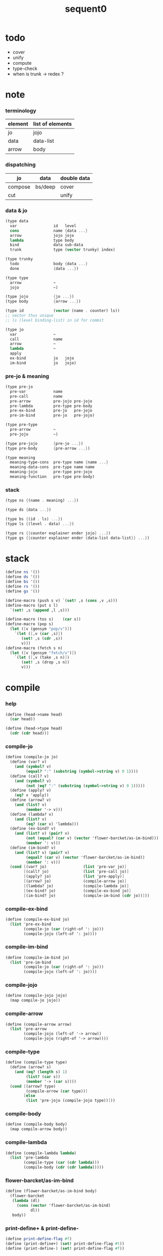 #+PROPERTY: tangle sequent0.scm
#+title: sequent0

* todo

  - cover
  - unify
  - compute
  - type-check
  - when is trunk -> redex ?

* note

*** terminology

    | element | list of elements |
    |---------+------------------|
    | jo      | jojo             |
    | data    | data-list        |
    | arrow   | body             |

*** dispatching

    | jo      | data    | double data |
    |---------+---------+-------------|
    | compose | bs/deep | cover       |
    | cut     |         | unify       |

*** data & jo

    #+begin_src scheme :tangle no
    (type data
      var                id   level
      cons               name {data ...}
      arrow              jojo jojo
      lambda             type body
      bind               data sub-data
      trunk              type (vector trunky) index)

    (type trunky
      todo               body {data ...}
      done               {data ...})

    (type type
      arrow              ~
      jojo               ~)

    (type jojo           {jo ...})
    (type body           {arrow ...})

    (type id             (vector (name . counter) ls))
    ;; vector thus unique
    ;; ls (level binding-list) in id for commit

    (type jo
      var                ~
      call               name
      arrow              ~
      lambda             ~
      apply
      ex-bind            jo   jojo
      im-bind            jo   jojo)
    #+end_src

*** pre-jo & meaning

    #+begin_src scheme :tangle no
    (type pre-jo
      pre-var            name
      pre-call           name
      pre-arrow          pre-jojo pre-jojo
      pre-lambda         pre-type pre-body
      pre-ex-bind        pre-jo   pre-jojo
      pre-im-bind        pre-jo   pre-jojo)

    (type pre-type
      pre-arrow          ~
      pre-jojo           ~)

    (type pre-jojo       {pre-jo ...})
    (type pre-body       {pre-arrow ...})

    (type meaning
      meaning-type-cons  pre-type name {name ...}
      meaning-data-cons  pre-type name name
      meaning-jojo       pre-type pre-jojo
      meaning-function   pre-type pre-body)
    #+end_src

*** stack

    #+begin_src scheme :tangle no
    (type ns {(name . meaning) ...})

    (type ds {data ...})

    (type bs {(id . ls) ...})
    (type ls {(level . data) ...})

    (type rs {{counter explainer ender jojo} ...})
    (type gs {{counter explainer ender {data-list data-list}} ...})
    #+end_src

* stack

  #+begin_src scheme
  (define ns '())
  (define ds '())
  (define bs '())
  (define rs '())
  (define gs '())

  (define-macro (push s v) `(set! ,s (cons ,v ,s)))
  (define-macro (put s l)
    `(set! ,s (append ,l ,s)))

  (define-macro (tos s)    (car s))
  (define-macro (pop s)
    (let ([v (gensym "pop/v")])
      `(let ([,v (car ,s)])
         (set! ,s (cdr ,s))
         v)))
  (define-macro (fetch s n)
    (let ([v (gensym "fetch/v")])
      `(let ([,v (take ,s n)])
         (set! ,s (drop ,s n))
         v)))
  #+end_src

* compile

*** help

    #+begin_src scheme
    (define (head->name head)
      (car head))

    (define (head->type head)
      (cdr (cdr head)))
    #+end_src

*** compile-jo

    #+begin_src scheme
    (define (compile-jo jo)
      (define (var? v)
        (and (symbol? v)
             (equal? ":" (substring (symbol->string v) 0 1))))
      (define (call? v)
        (and (symbol? v)
             (not (eq? ":" (substring (symbol->string v) 0 1)))))
      (define (apply? v)
        (eq? v 'apply))
      (define (arrow? v)
        (and (list? v)
             (member '-> v)))
      (define (lambda? v)
        (and (list? v)
             (eq? (car v) 'lambda)))
      (define (ex-bind? v)
        (and (list? v) (pair? v)
             (not (equal? (car v) (vector 'flower-barcket/as-im-bind)))
             (member ': v)))
      (define (im-bind? v)
        (and (list? v) (pair? v)
             (equal? (car v) (vector 'flower-barcket/as-im-bind))
             (member ': v)))
      (cond [(var? jo)                (list 'pre-var jo)]
            [(call? jo)               (list 'pre-call jo)]
            [(apply? jo)              (list 'pre-apply)]
            [(arrow? jo)              (compile-arrow jo)]
            [(lambda? jo)             (compile-lambda jo)]
            [(ex-bind? jo)            (compile-ex-bind jo)]
            [(im-bind? jo)            (compile-im-bind (cdr jo))]))
    #+end_src

*** compile-ex-bind

    #+begin_src scheme
    (define (compile-ex-bind jo)
      (list 'pre-ex-bind
            (compile-jo (car (right-of ': jo)))
            (compile-jojo (left-of ': jo))))
    #+end_src

*** compile-im-bind

    #+begin_src scheme
    (define (compile-im-bind jo)
      (list 'pre-im-bind
            (compile-jo (car (right-of ': jo)))
            (compile-jojo (left-of ': jo))))
    #+end_src

*** compile-jojo

    #+begin_src scheme
    (define (compile-jojo jojo)
      (map compile-jo jojo))
    #+end_src

*** compile-arrow

    #+begin_src scheme
    (define (compile-arrow arrow)
      (list 'pre-arrow
            (compile-jojo (left-of '-> arrow))
            (compile-jojo (right-of '-> arrow))))
    #+end_src

*** compile-type

    #+begin_src scheme
    (define (compile-type type)
      (define (arrow? s)
        (and (eq? (length s) 1)
             (list? (car s))
             (member '-> (car s))))
      (cond [(arrow? type)
             (compile-arrow (car type))]
            [else
             (list 'pre-jojo (compile-jojo type))]))
    #+end_src

*** compile-body

    #+begin_src scheme
    (define (compile-body body)
      (map compile-arrow body))
    #+end_src

*** compile-lambda

    #+begin_src scheme
    (define (compile-lambda lambda)
      (list 'pre-lambda
            (compile-type (car (cdr lambda)))
            (compile-body (cdr (cdr lambda)))))
    #+end_src

*** flower-barcket/as-im-bind

    #+begin_src scheme
    (define (flower-barcket/as-im-bind body)
      (flower-barcket
       (lambda (dl)
         (cons (vector 'flower-barcket/as-im-bind)
               dl))
       body))
    #+end_src

*** print-define+ & print-define-

    #+begin_src scheme
    (define print-define-flag #f)
    (define (print-define+) (set! print-define-flag #t))
    (define (print-define-) (set! print-define-flag #f))
    #+end_src

*** define-jojo

    #+begin_src scheme
    (define-macro (define-jojo . body)
      `(define-jojo1 . ,(flower-barcket/as-im-bind body)))

    (define-macro (define-jojo head . tail)
      `($define-jojo (quote ,head) (quote ,tail)))

    (define ($define-jojo head tail)
      (define name (head->name head))
      (define meaning
        (list 'meaning-jojo
              (compile-type (head->type head))
              (compile-jojo tail)))
      (push ns (cons name meaning))
      (if print-define-flag
        (let ()
          (display "\n")
          (display "<define-jojo>\n")
          (display ":name: ") (display name) (display "\n")
          (display ":meaning:\n")
          (display meaning) (display "\n")
          (display "</define-jojo>\n")
          (display "\n"))))
    #+end_src

*** define-function

    #+begin_src scheme
    (define-macro (define-function . body)
      `(define-function1 . ,(flower-barcket/as-im-bind body)))

    (define-macro (define-function1 head . tail)
      `($define-function (quote ,head) (quote ,tail)))

    (define ($define-function head tail)
      (define name (head->name head))
      (define meaning
        (list 'meaning-function
              (compile-type (head->type head))
              (compile-body tail)))
      (push ns (cons name meaning))
      (if print-define-flag
        (let ()
          (display "\n")
          (display "<define-function>\n")
          (display ":name: ") (display name) (display "\n")
          (display ":meaning:\n")
          (display meaning) (display "\n")
          (display "</define-function>\n")
          (display "\n"))))
    #+end_src

*** define-type

    #+begin_src scheme
    (define-macro (define-type . body)
      `(define-type1 . ,(flower-barcket/as-im-bind body)))

    (define-macro (define-type1 head . tail)
      `($define-type (quote ,head) (quote ,tail)))

    (define ($define-type head tail)
      (define name (head->name head))
      (define data-name-list (map car tail))
      (define meaning
        (list 'meaning-type-cons
              (compile-type (head->type head))
              name
              data-name-list))
      (push ns (cons name meaning))
      (if print-define-flag
        (let ()
          (display "\n")
          (display "<define-type>\n")
          (display ":name: ") (display name) (display "\n")
          (display ":meaning:\n")
          (display meaning) (display "\n")
          (display "</define-type>\n")
          (display "\n")))
      (map (lambda (h)
             ($define-data h name))
        tail)
      (void))

    (define ($define-data head type-name)
      (define name (head->name head))
      (define meaning
        (list 'meaning-data-cons
              (compile-type (head->type head))
              name
              type-name))
      (push ns (cons name meaning))
      (if print-define-flag
        (let ()
          (display "\n")
          (display "<define-data>\n")
          (display ":name: ") (display name) (display "\n")
          (display ":meaning:\n")
          (display meaning) (display "\n")
          (display "</define-data>\n")
          (display "\n"))))
    #+end_src

* unique-copy

*** id/new

    #+begin_src scheme
    (define id/counter 0)

    (define (id/new n ls)
      (set! id/counter (+ 1 id/counter))
      (vector (cons n id/counter) ls))
    #+end_src

*** note

    - pre-jo -> jo
      var name -> unique id
      implemented by scope passing

*** unique-copy/pre-jojo

    #+begin_src scheme
    (define (unique-copy/pre-jojo pjj s)
      (: pre-jojo scope -> {jojo scope})
      (match pjj
        [{} {{} s}]
        [(pj . r)
         (match (unique-copy/pre-jo pj s)
           [{j s1}
            (match (unique-copy/pre-jojo r s1)
              [{jj s2}
               {(cons j jj) s2}])])]))
    #+end_src

*** unique-copy/pre-type

    #+begin_src scheme
    (define (unique-copy/pre-type pt s)
      (case (car pt)
        ['pre-arrow (unique-copy/pre-arrow pt s)]
        [else (unique-copy/pre-jojo pt s)]))
    #+end_src

*** unique-copy/pre-body

    #+begin_src scheme
    (define (unique-copy/pre-body pb s)
      (match pb
        [{} {{} s}]
        [(pa . r)
         (match (unique-copy/pre-arrow pa s)
           [{a s1}
            (match (unique-copy/pre-body r s1)
              [{b s2}
               {(cons a b) s2}])])]))
    #+end_src

*** unique-copy/pre-jo

***** unique-copy/pre-jo

      #+begin_src scheme
      (define (unique-copy/pre-jo pj s)
        (: pre-jo scope -> {jo scope})
        (case (car pjj)
          ['pre-var           (unique-copy/pre-var pj s)]
          ['pre-call          (unique-copy/pre-call pj s)]
          ['pre-apply         (unique-copy/pre-apply pj s)]
          ['pre-arrow         (unique-copy/pre-arrow pj s)]
          ['pre-lambda        (unique-copy/pre-lambda pj s)]
          ['pre-ex-bind       (unique-copy/pre-ex-bind pj s)]
          ['pre-im-bind       (unique-copy/pre-im-bind pj s)]))
      #+end_src

***** unique-copy/pre-var

      #+begin_src scheme
      (define (unique-copy/pre-var pv s)
        (match pv
          [{'pre-var n}
           (let ([found (assq n s)])
             (if found
               (let ([old-id (cdr found)])
                 {{'var old-id 0} s})
               (let ([new-id (id/new n '())])
                 {{'var new-id 0}
                  (cons (cons n new-id) s)})))]))
      #+end_src

***** unique-copy/pre-call

      #+begin_src scheme
      (define (unique-copy/pre-call pc s)
        (match pc
          [{'pre-call n}
           {{'call n} s}]))
      #+end_src

***** unique-copy/pre-apply

      #+begin_src scheme
      (define (unique-copy/pre-apply pa s)
        (match pa
          [{'pre-apply} {{'apply} s}]))
      #+end_src

***** unique-copy/pre-arrow

      #+begin_src scheme
      (define (unique-copy/pre-arrow pa s)
        (match pa
          [{'pre-arrow pjj1 pjj2}
           (match (unique-copy/pre-jojo pjj1 s)
             [[{jj1 s1}]
              (match (unique-copy/pre-jojo pjj2 s1)
                [{jj2 s2}
                 {{'array jj1 jj2} s2}])])]))
      #+end_src

***** unique-copy/pre-lambda

      #+begin_src scheme
      (define (unique-copy/pre-lambda pl s)
        (match pl
          [{'pre-lambda pt pb}
           (match (unique-copy/pre-type pt s)
             [[{t s1}]
              (match (unique-copy/pre-body pb s1)
                [{b s2}
                 {{'lambda t b} s2}])])]))
      #+end_src

***** unique-copy/pre-ex-bind

      #+begin_src scheme
      (define (unique-copy/pre-ex-bind pe s)
        (match pe
          [{'pre-ex-bind pj pjj}
           (match (unique-copy/pre-jo pj s)
             [[{j s1}]
              (match (unique-copy/pre-jojo pjj s1)
                [{jj s2}
                 {{'ex-bind j jj} s2}])])]))
      #+end_src

***** unique-copy/pre-im-bind

      #+begin_src scheme
      (define (unique-copy/pre-im-bind pi s)
        (match pi
          [{'pre-im-bind pj pjj}
           (match (unique-copy/pre-jo pj s)
             [[{j s1}]
              (match (unique-copy/pre-jojo pjj s1)
                [{jj s2}
                 {{'im-bind j jj} s2}])])]))
      #+end_src

* bs

*** bs/commit & id/commit

    #+begin_src scheme
    (define (bs/commit)
      (define (recur bs0)
        (cond [(equal? '(commit-point) (car bs0))
               (set! bs (cdr bs0))]
              [else
               (let ([id (car (car bs0))]
                     [ls (cdr (car bs0))])
                 (id/commit id ls)
                 (recur (cdr bs0)))]))
      (recur bs))

    (define (id/commit id ls)
      (: id ls -> id [with effect on id])
      (let ()
        (vector-set! id 1 (append ls (vector-ref id 1)))
        id))
    #+end_src

*** bs/extend & bs/extend-up

    #+begin_src scheme
    (define (bs/extend v d)
      (: var data -> !)
      (match v
        [{'var id level}
         (let ([found/ls (assq id bs)])
           (if found/ls
             (set! bs (substitute `(,id . ((,level . ,d) . ,(cdr found/ls)))
                                  (lambda (pair) (eq? (car pair) id))
                                  bs))
             (push bs `(,id . ((,level . ,d))))))]))

    (define (bs/extend-up v d)
      (: var data -> !)
      (match v
        [{'var id level}
         (let ([level (+ 1 level)]
               [found/ls (assq id bs)])
           (if found/ls
             (set! bs (substitute `(,id . ((,level . ,d) . ,(cdr found/ls)))
                                  (lambda (pair) (eq? (car pair) id))
                                  bs))
             (push bs `(,id . ((,level . ,d))))))]))

    ;; in compose/var & cut/var
    ;;   extend bs whenever meet a new var
    ;;   this helps commit

    (define (bs/extend-new v d)
      (: var data -> !)
      (match v
        [{'var id level}
         (push bs `(,id . ((,level . ,d))))]))

    ;; (define (bs/extend-new v d)
    ;;   (: var data -> !)
    ;;   (match v
    ;;     [{'var id level}
    ;;      (let ([found/ls (assq id bs)])
    ;;        (if found/ls
    ;;          (void)
    ;;          (push bs `(,id . ()))))]))
    #+end_src

*** var/fresh?

    #+begin_src scheme
    (define (var/fresh? v)
      (: var -> bool)
      (equal? (bs/walk v)
              v))
    #+end_src

*** bs/find

    #+begin_src scheme
    (define (id->ls id)
      (vector-ref id 1))

    (define (bs/find v)
      (: var -> (or data #f))
      (match v
        [{'var id level}
         (let* ([found/commit (assq level (id->ls id))])
           (if found/commit
             (cdr found/commit)
             (let* ([found/ls (assq id bs)]
                    [found/bind
                     (if found/ls
                       (assq level (cdr found/ls))
                       #f)])
               (if found/bind
                 (cdr found/bind)
                 #f))))]))
    #+end_src

*** bs/walk

    #+begin_src scheme
    (define (bs/walk d)
      (: data -> data)
      (match d
        [{'var id level}
         (let ([found (bs/find d)])
           (if found
             (bs/walk found)
             d))]
        [{__ e} d]))
    #+end_src

*** bs/deep

    #+begin_src scheme
    (define (bs/deep d)
      (: data -> data)
      (let ([d (bs/walk d)])
        (match d
          ;; a var is fresh after bs/walk
          [{'cons n dl}             {'cons n (bs/deep-list dl)}]
          [{'bind d sd}             {'bind (bs/deep d) (bs/deep sd)}]
          [{'trunk t k i}           {'trunk t (bs/deep-trunky k) i}]
          [__                    d])))

    (define (bs/deep-list dl)
      (map (lambda (x) (bs/deep x)) dl))

    (define (bs/deep-trunky k)
      (vector-set!
        k 0
        (match (vector-ref k 0)
          [{'todo b dl} {'todo b (bs/deep-list dl)}]
          [{'done dl}   {'done (bs/deep-list dl)}])))
    #+end_src

*** bs/find-up

    #+begin_src scheme
    (define (bs/find-up v)
      (: var -> (or data #f))
      (match v
        [{'var id level}
         (let* ([level (+ 1 level)]
                [found/commit (assq level (id->ls id))])
           (if found/commit
             (cdr found/commit)
             (let* ([found/ls (assq id bs)]
                    [found/bind
                     (if found/ls
                       (assq level (cdr found/ls))
                       #f)])
               (if found/bind
                 (cdr found/bind)
                 #f))))]))
    #+end_src

* gs

*** note goal-stack

    - binding-stack is to record solution of equations in goal-stack

*** gs/exit

    #+begin_src scheme
    (define (gs/exit) (void))
    #+end_src

*** gs/next

    #+begin_src scheme
    (define (gs/next)
      (match (tos gs)
        [{c ex end {dl1 dl2}}
         (ex)]))
    #+end_src

*** >< occur-check

*** >< consistent-check

* cover

*** note

    - cover is the poset structure of term-lattice (subsumption-lattice)

*** cover

    #+begin_src scheme
    (define (cover)
      (: -> bool)
      (match (pop gs)
        [{c ex end {dl1 dl2}}
         (cond [(>= c (length dl1))
                (end)
                #t]
               [else
                (let ([d1 (list-ref dl1 c)]
                      [d2 (list-ref dl2 c)])
                  (push {(+ 1 c) ex end {dl1 dl2}})
                  (if (cover/data/data d1 d2)
                    (gs/next)
                    #f))])]))
    #+end_src

*** ><><>< cover/data/data

    #+begin_src scheme
    (define (cover/data/data d1 d2)
      (: data data -> bool)
      ;; var -walk-> fresh-var
      (let ([d1 (bs/walk d1)]
            [d2 (bs/walk d2)])
        (match {d1 d2}
          ;; level-0 unify
          [{'bind d v}])))

    ;; (let ([p (bs/walk bs p)]
    ;;       [d (bs/walk bs d)])
    ;;   (match {p d}
    ;;     [{{'bind {__ p0}} __} (cover/data p0 d e)]
    ;;     [{__ {'bind {__ d0}}} (cover/data p d0 e)]
    ;;     [{{'var v1} {'var v2}}
    ;;      (if (var/eq? v1 v2)
    ;;        {'success e}
    ;;        (cover/var/data v1 d e))]
    ;;     [{{'var v} __} (cover/var/data v d e)]
    ;;     [{__ {'var v}}
    ;;      ;; here is the only different between unify/data
    ;;      {'fail {`(cover/data
    ;;                fail because non-var can never cover var
    ;;                (pattern: ,p)
    ;;                (data: ,d))}}]
    ;;     [{{'trunk t1} {'trunk t2}} (cover/trunk t1 t2 e)]
    ;;     [{{'trunk t} __} (cover/trunk/data t d e)]
    ;;     [{__ {'trunk t}} (cover/trunk/data t p e)]

    ;;     [{{'cons c1} {'cons c2}} (cover/cons c1 c2 e)]
    ;;     [{{'arrow a1} {'arrow a2}} (cover/arrow a1 a2 e)]
    ;;     [{{'lambda l1} {'lambda l2}} (cover/lambda l1 l2 e)]
    ;;     [{__ __}
    ;;      {'fail {`(cover/data
    ;;                fail to unify
    ;;                (pattern: ,p) (data: ,d))}}]))
    #+end_src

*** ><><>< cover/data-list/data-list

    #+begin_src scheme
    (define (cover/data-list/data-list dl1 dl2)
      (cond for-each cover/data/data jj))
    #+end_src

* >< unify

*** note

    - this is the meet (greatest lower bound) operation of term-lattice

    - first order syntactic unification

    - for unify/trunk
      first syntactic unification is tried
      if it fail
      semantic unification is used

    - except for unify/trunk/data
      semantic unification (unification modulo theory) is tried
      (try trunk -> redex)
      (computation can occur in type-check)

    - no substitutional equality
      (can use proved '=' to get explicit substitutional equality)

*** ><><>< unify

    #+begin_src scheme

    #+end_src

*** ><

    #+begin_src scheme

    #+end_src

* rs

*** rs/exit

    #+begin_src scheme
    (define (rs/exit) (void))
    #+end_src

*** rs/next

    #+begin_src scheme
    (define (rs/next)
      (match (tos rs)
        [{c ex end jj}
         (ex)]))
    #+end_src

* compose

*** compose

    #+begin_src scheme
    (define (compose)
      (match (pop rs)
        [{c ex end jj}
         (cond [(>= c (length jj))
                (end)]
               [else
                (let ([j (list-ref jj c)])
                  (push {(+ 1 c) ex end jj})
                  (compose/jo (car j))
                  (rs/next))])]))
    #+end_src

*** compose/jo

    #+begin_src scheme
    (define (compose/jo j)
      (case (car j)
        ['var           (compose/var j)]
        ['call          (compose/call j)]
        ['apply         (compose/apply j)]
        ['ex-bind       (compose/ex-bind j)]
        ['im-bind       (compose/im-bind j)]
        [__             (push ds j)]))
    #+end_src

*** compose/jojo

    - ><><><
      maybe do not need this

    #+begin_src scheme
    (define (compose/jojo jj) (for-each compose/jo jj))
    #+end_src

*** compose/var

    #+begin_src scheme
    (define (compose/var j)
      (if (var/fresh? j)
        (bs/extend-new v))
      (let ([d (bs/deep j)])
        (push ds d)))
    #+end_src

*** type/input-number & type/output-number

    - it is assumed that jojo as type do not eat data-stack

    #+begin_src scheme
    (define (type/input-number t)
      (match t
        [{'arrow ajj sjj}
         (let* ([dp ds]
                [dl (let ()
                      (compose/jojo ajj)
                      (ds/gather-right dp))])
           (length dl))]
        [jj
         0]))

    (define (type/output-number t)
      (match t
        [{'arrow ajj sjj}
         (let* ([dp ds]
                [dl (let ()
                      (compose/jojo sjj)
                      (ds/gather-right dp))])
           (length dl))]
        [jj
         (let* ([dp ds]
                [dl (let ()
                      (compose/jojo jj)
                      (ds/gather-right dp))])
           (length dl))]))
    #+end_src

*** note compose/call

    - [for the first covering arrow]
      #+begin_src scheme :tangle no
      <data-on-the-stack>
      <point>
      (push rs {compose exit <antecedent>})
      <ds/gather>
      (push gs {cover commit <gathered>})
      succ -> commit (<loop>)
      fail -> undo
      (push rs {compose exit <succedent>})
      all fail -> form trunk
      #+end_src

*** compose/call

    #+begin_src scheme
    (define (compose/call j)
      (match j
        [{'call n}
         (let ([found (assq n ns)])
           (if (not found)
             (orz 'compose/call ("unknow name : ~a~%" n))
             (match (cdr found)
               [{'meaning-type-cons pt n nl}
                (let ([len (type/input-number (unique-copy/pre-type pt '()))])
                  (push ds {'cons n (fetch ds len)}))]
               [{'meaning-data-cons pt n n0}
                (let ([len (type/input-number (unique-copy/pre-type pt '()))])
                  (push ds {'cons n (fetch ds len)}))]
               [{'meaning-jojo pt pjj}
                (push rs {0 compose rs/next (unique-copy/pre-jojo pjj '())})]
               [{'meaning-function pt pb}
                (compose/function (unique-copy/pre-type pt '())
                                  (unique-copy/pre-body pb '()))])))]))

    (define (compose/function t b)
      ;; note that
      ;;   when create-trunk-list
      ;;   it needs to know the type to get input-number & output-number
      (let ([sjj (compose/try-body b)])
        (if sjj
          (push rs {0 compose rs/next sjj})
          (let ([dl (fetch ds (type/input-number t))])
            (put ds (create-trunk-list t b dl))))))

    (define (compose/try-body b)
      (: body -> (or #f sjj))
      ;; return #f on fail with undo
      (match b
        [{} #f]
        [({'arrow ajj sjj} . r)
         (let ([ds0 ds]
               [gs0 gs]
               [bs0 bs])
           (push rs {0 compose rs/exit ajj})
           (rs/next)
           (push bs '(commit-point))
           (push gs {0 cover bs/commit (ds/gather ds0)})
           (if (gs/next)
             sjj
             (begin
               (set! ds ds0)
               (set! gs gs0)
               (set! bs bs0)
               (compose/try-body r))))]))

    (define (create-trunk-list t b dl)
      (let ([k (vector {'todo b dl})])
        (reverse
         (map (lambda (i) {'trunk t k i})
           (genlist
            (type/output-number
             (unique-copy/pre-type pt)))))))
    #+end_src

*** gather-jojo

    #+begin_src scheme
    (define (gather-jojo jj)
      (let ([dp ds])
        (compose/jojo jj)
        (ds/gather-right dp)))
    #+end_src

*** compose/apply

    #+begin_src scheme
    (define (compose/apply j)
      (match (bs/walk (pop ds))
        [{'lambda t b}
         (compose/function t b)]
        [__ (orz 'compose/apply
              ("can not handle jo : ~a~%" j))]))
    #+end_src

*** compose/ex-bind

    - here use {'ex-bind j vl}
      instead of {'ex-bind j jj}
      because {'bind data non-var} can only be generated by cut

    #+begin_src scheme
    (define (compose/ex-bind j)
      (match j
        [{'ex-bind j vl}
         (let* ([dp ds]
                [dl (let ()
                      (compose/jo j)
                      (ds/gather-right dp))]
                [d (car dl)])
           (if (not (eq? (length dl) 1))
             (orz 'compose/ex-bind
               ("jo should return one data~%")
               ("but this jo does not : ~a~%" j))
             (for-each (lambda (v)
                         (bs/extend-up v d)
                         (push ds {'bind d v}))
                       vl)))]))
    #+end_src

*** compose/im-bind

    #+begin_src scheme
    (define (compose/im-bind j)
      (match j
        [{'im-bind j vl}
         (let* ([dp ds]
                [dl (let ()
                      (compose/jo j)
                      (ds/gather-right dp))]
                [d (car dl)])
           (if (not (eq? (length dl) 1))
             (orz 'compose/im-bind
               ("jo should return one data~%")
               ("but this jo does not : ~a~%" j))
             (for-each (lambda (v)
                         (bs/extend-up v d))
                       vl)))]))
    #+end_src

* cut

*** cut

    #+begin_src scheme
    (define (cut)
      (match (pop rs)
        [{c ex end jj}
         (cond [(>= c (length jj))
                (end)]
               [else
                (let ([j (list-ref jj c)])
                  (push {(+ 1 c) ex end jj})
                  (cut/jo (car j))
                  (rs/next))])]))
    #+end_src

*** cut/jo

    #+begin_src scheme
    (define (cut/jo j)
      (case (car j)
        ['var           (cut/var j)]
        ['call          (cut/call j)]
        ['apply         (cut/apply j)]
        ['arrow         (cut/arrow j)]
        ['lambda        (cut/lambda j)]
        ['ex-bind       (cut/ex-bind j)]
        ['im-bind       (cut/im-bind j)]))
    #+end_src

*** cut/var

    #+begin_src scheme
    (define (cut/var j)
      (if (var/fresh? j)
        (bs/extend-new v))
      (let ([d (bs/deep j)])
        (let ([found-d (bs/find-up j)])
          (if found-d
            (push ds found-d)
            (match j
              [{'var id level}
               {'var id (+ 1 level)}])))))
    #+end_src

*** cut/call

    #+begin_src scheme
    (define (cut/call j)
      (match j
        [{'call n}
         (let ([found (assq n ns)])
           (if (not found)
             (orz 'cut/call ("unknow name : ~a~%" n))
             (match (cdr found)
               [{'meaning-type-cons pt n nl}
                (cut/type (unique-copy/pre-type pt))]
               [{'meaning-data-cons pt n n0}
                (cut/type (unique-copy/pre-type pt))]
               [{'meaning-jojo pt pjj}
                (cut/type (unique-copy/pre-type pt))]
               [{'meaning-function pt pb}
                (cut/type (unique-copy/pre-type pt))])))]))

    (define (cut/type t)
      (match t
        [{'arrow ajj sjj}
         (cut/try-arrow t)]
        [jj
         (compose/jojo jj)]))

    (define (cut/try-arrow a)
      (: arrow -> !)
      (match a
        [{'arrow ajj sjj}
         (let ([ds0 ds])
           (push rs {0 compose rs/exit ajj})
           (rs/next)
           (push bs '(commit-point))
           (push gs {0 cover bs/commit (ds/gather ds0)})
           (if (gs/next)
             (compose/jojo sjj)
             (orz 'cut/type
               ("fail on cover~%"))))]))
    #+end_src

*** cut/apply

    #+begin_src scheme
    (define (cut/apply j)
      (match (bs/walk (pop ds))
        [{'arrow ajj sjj}
         (cut/type {'arrow ajj sjj})]
        [__ (orz 'cut/apply
              ("can not handle jo : ~a~%" j))]))
    #+end_src

*** cut/arrow

    #+begin_src scheme
    (define (cut/arrow j)
      (orz 'cut/arrow
        ("can not handle arrow as jo that is not in type~%")
        ("jo : ~a~%" j)))
    #+end_src

*** cut/lambda

    - lambda -> arrow

    #+begin_src scheme
    (define (cut/lambda j)
      (match j
        [{'lambda {'arrow ajj sjj} b}
         (push ds {'arrow ajj sjj})]
        [__
         (orz 'cut/lambda
           ("can not handle jo : ~a~%" j)
           ("for it is meaning less to write a lambda without local-vars~%"))]))
    #+end_src

*** cut/ex-bind

    #+begin_src scheme
    (define (cut/ex-bind j)
      (orz 'cut/ex-bind
        ("can not handle ex-bind as jo that is not in type~%")
        ("jo : ~a~%" j)))
    #+end_src

*** cut/im-bind

    #+begin_src scheme
    (define (cut/im-bind j)
      (orz 'cut/im-bind
        ("can not handle im-bind as jo that is not in type~%")
        ("jo : ~a~%" j)))
    #+end_src

* ds

*** ds/gather

    #+begin_src scheme
    (define (ds/gather dp)
      (: ds-pointer -> {dl1 dl2})
      (let* ([dl1 (list-sub ds dp)]
             [dl2 (fetch ds (length dl1))])
        (set! ds (drop (+ (length dl1) (length dl1))))
        (list dl1 dl2)))
    #+end_src

*** ds/gather-right

    #+begin_src scheme
    (define (ds/gather-right dp)
      (: ds-pointer -> dl)
      (let ([dl (list-sub ds dp)])
        (set! ds (drop (length dl)))
        dl))
    #+end_src

* ><><>< compute

* ><><>< type-check

*** note

    - jojo
      #+begin_src scheme :tangle no
      (push rs {cut jojo})
      <undo-when-success>
      #+end_src

    - body [for all arrow]
      #+begin_src scheme :tangle no
      (push rs {compose <type-antecedent>})
      <point>
      (push rs {compose <antecedent>})
      <ds/gather>
      (push gs {bind-unify <gathered>})

      <undo>
      (push rs {cut <antecedent>})
      <ds/gather>
      (push gs {unify <gathered>})

      (push rs {compose <type-succedent>})
      <point>
      (push rs {cut <succedent>})
      <ds/gather>
      (push gs {cover <gathered>})
      <undo-when-success>
      #+end_src

*** type-check

    #+begin_src scheme
    (define (type-check ))
    #+end_src
